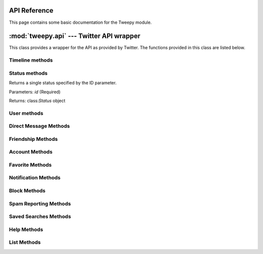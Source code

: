 .. _api_reference:

API Reference
=============

This page contains some basic documentation for the Tweepy module.


:mod:`tweepy.api` --- Twitter API wrapper
=========================================

.. class:: API([auth_handler], [host], [search_host], [cache], [secure], [api_root], [search_root], [retry_count], [retry_delay], [retry_errors])

   This class provides a wrapper for the API as provided by
   Twitter. The functions provided in this class are listed below.


Timeline methods
----------------

.. method:: API.public_timeline()

   Returns the 20 most recent statuses from non-protected users who have
   set a custom user icon. The public timeline is cached for 60 seconds
   so requesting it more often than that is a waste of resources.

   Parameters: None

   Returns: list of class:`Status` objects


.. method:: API.home_timeline([since_id], [max_id], [count], [page])

   Returns the 20 most recent statuses, including retweets, posted by the
   authenticating user and that user's friends. This is the equivalent of
   /timeline/home on the Web.

   Parameters: *since_id*, *max_id*, *count*, *page*

   Returns: list of class:`Status` objects


.. method:: API.friends_timeline([since_id], [max_id], [count], [page])

   Returns the 20 most recent statuses posted by the authenticating user
   and that user's friends.

   Parameters: *since_id*, *max_id*, *count*, *page*

   Returns: list of class:`Status` objects


.. method:: API.user_timeline([id/user_id/screen_name], [since_id], [max_id], [count], [page])

   Returns the 20 most recent statuses posted from the authenticating
   user. It's also possible to request another user's timeline via the id
   parameter.

   Parameters: *id* or *user_id* or *screen_name*, *since_id*, *max_id*, *count*, *page*

   Returns: list of class:`Status` objects


.. method:: API.mentions([since_id], [max_id], [count], [page])

   Returns the 20 most recent mentions (status containing @username) for
   the authenticating user.

   Parameters: *since_id*, *max_id*, *count*, *page*

   Returns: list of class:`Status` objects


.. method:: API.retweeted_by_me([since_id], [max_id], [count], [page])

   Returns the 20 most recent retweets posted by the authenticating user.

   Parameters: *since_id*, *max_id*, *count*, *page*

   Returns: list of class:`Status` objects


.. method:: API.retweeted_to_me([since_id], [max_id], [count], [page])

   Returns the 20 most recent retweets posted by the authenticating
   user's friends.

   Parameters: *since_id*, *max_id*, *count*, *page*

   Returns: list of class:`Status` objects


.. method:: API.retweets_of_me

   Returns the 20 most recent tweets of the authenticated user that have
   been retweeted by others.

   Parameters: *since_id*, *max_id*, *count*, *page*

   Returns: list of class:`Status` objects


Status methods
--------------

.. method:: API.get_status(id)

Returns a single status specified by the ID parameter.

Parameters: *id* (Required)

Returns: class:`Status` object


.. method:: API.update_status(status, [in_reply_to_status_id], [lat], [long])

   Update the authenticated user's status. Statuses that are duplicates
   or too long will be silently ignored.

   Parameters: *status* (Required), *in_reply_to_status_id*, *lat*, *long*

   Returns: class:`Status` object


.. method:: API.destroy_status(id)

   Destroy the status specified by the id parameter. The authenticated
   user must be the author of the status to destroy.

   Parameters: *id* (Required)

   Returns: class:`Status` object


.. method:: API.retweet(id)

   Retweets a tweet. Requires the id of the tweet you are retweeting.

   Parameters: *id* (Required)

   Returns: class:`Status` object


.. method:: API.retweets(id)

   Returns up to 100 of the first retweets of the given tweet.

   Parameters: *id* (Required), count

   Returns: list of class:`Status` objects


User methods
------------

.. method:: API.get_user(id)

   Returns information about the specified user.

   Parameters: *id* OR screen_name OR id (One of these is Required)

   Returns: class:`User` object


.. method:: API.me()

   Returns the authenticated user's information.

   Parameters: None

   Returns: User object

.. method::API.friends([id/screen_name/user_id], [cursor])

   Returns an user's friends ordered in which they were added 100 at a time. If no user is specified by id/screen name, it defaults to the authenticated user.

   Parameters: *id* OR *screen_name* OR *user_id*, *cursor*

   Returns: list of class:`User` objects


.. method:: API.followers([id/screen_name/user_id], [cursor])

   Returns an user's followers ordered in which they were added 100 at a
   time. If no user is specified by id/screen name, it defaults to the
   authenticated user.

   Parameters: *id* OR *screen_name* OR *user_id*, *cursor*

   Returns: list of User objects


.. method:: API.search_users(q, [per_page], [page])

   Run a search for users similar to Find People button on Twitter.com;
   the same results returned by people search on Twitter.com will be
   returned by using this API (about being listed in the People
   Search). It is only possible to retrieve the first 1000 matches from
   this API.

   Parameters: *q* (Required. The query.), *per_page*, *page*

   Returns: list of class:`User` objects


Direct Message Methods
----------------------

.. method:: API.direct_messages([since_id], [max_id], [count], [page])

   Returns direct messages sent to the authenticating user.

   Parameters: *since_id*, *max_id*, *count*, *page*

   Returns: list of DirectMessage objects


.. method:: API.sent_direct_messages([since_id], [max_id], [count], [page])

   Returns direct messages sent by the authenticating user.

   Parameters: *since_id*, *max_id*, *count*, *page*

   Returns: list of DirectMessage objects


.. method:: API.send_direct_message(user, text)

   Sends a new direct message to the specified user from the
   authenticating user.

   Parameters: *user* (Required), *text* (Required)

   Returns: class:`DirectMessage` object


.. method:: API.destroy_direct_message(id)

   Destroy a direct message. Authenticating user must be the recipient of
   the direct message.

   Parameters: *id* (Required)

   Returns: class:`DirectMessage` object


Friendship Methods
------------------

.. method:: API.create_friendship(id/screen_name/user_id)

   Create a new friendship with the specified user (aka follow).

   Parameters: *id* OR *screen_name* OR *user_id* (One of these is required)

   Returns: User object


.. method:: API.destroy_friendship(id/screen_name/user_id)

   Destroy a friendship with the specified user (aka unfollow).

   Parameters: *id* OR *screen_name* OR *user_id* (One of these is required)

   Returns: User object


.. method:: API.exists_friendship(user_a, user_b)

   Checks if a friendship exists between two users. Will return True if
   user_a follows user_b, otherwise False.

   Parameters: *user_a* (Required), *user_b* (Required)

   Returns: True/False


.. method:: API.show_friendship(id/screen_name/user_id, target_id/target_screen_name)

   Returns detailed information about the relationship between two users.

   Parameters: *id* OR *screen_name* OR *user_id* (One of these is
   required), *target_id* OR *target_screen_name* (One of these is
   required)

   Returns: Friendship object


.. method:: API.friends_ids(id/screen_name/user_id)

   Returns an array containing the IDs of users being followed by the
   specified user.

   Parameters: *id* OR *screen_name* OR *user_id* (One of these is required)

   Returns: list of Integers


.. method:: API.followers_ids(id/screen_name/user_id)

   Returns an array containing the IDs of users following the specified
   user.

   Parameters: *id* OR screen_name OR user_id (One of these is required)

   Returns: list of Integers


Account Methods
---------------

.. method:: API.verify_credentials()

   Verify the supplied user credentials are valid.

   Parameters: None

   Returns: class:`User` object if credentials are valid, otherwise False


.. method:: API.rate_limit_status()

   Returns the remaining number of API requests available to the
   requesting user before the API limit is reached for the current
   hour. Calls to rate_limit_status do not count against the rate
   limit. If authentication credentials are provided, the rate limit
   status for the authenticating user is returned. Otherwise, the rate
   limit status for the requester's IP address is returned.

   Parameters: None

   Returns: class:`JSON` object


.. method:: API.set_delivery_device(device)

   Sets which device Twitter delivers updates to for the authenticating
   user. Sending "none" as the device parameter will disable SMS updates.

   Parameters: *device* (Required. Valid values: sms OR none)

   Returns: class:`User` object


.. method:: API.update_profile_colors([profile_background_color], [profile_text_color], [profile_link_color], [profile_sidebar_fill_color], [profile_sidebar_border_color])

   Sets one or more hex values that control the color scheme of the
   authenticating user's profile page on twitter.com.

   Parameters: *profile_background_color*, *profile_text_color*, *profile_link_color*, *profile_sidebar_fill_color*, *profile_sidebar_border_color*

   Returns: class:`User` object


.. method:: API.update_profile_image(filename)

   Update the authenticating user's profile image. Valid formats: GIF,
   JPG, or PNG

   Parameters: filename (Path to image file. Required)

   Returns: class:`User` object


.. method:: API.update_profile_background_image(filename)

   Update authenticating user's background image. Valid formats: GIF,
   JPG, or PNG

   Parameters: filename (Path to image file. Required), tile

   Returns: class:`User` object


.. method:: API.update_profile([name], [url], [location], [description])

   Sets values that users are able to set under the "Account" tab of
   their settings page.

   Parameters: *name*, *url*, *location*, *description*

   Returns: class:`User` object


Favorite Methods
----------------

.. method:: API.favorites([id], [page])

   Returns the favorite statuses for the authenticating user or user
   specified by the ID parameter.

   Parameters: *id*, *page*

   Returns: list of class:`Status` objects


.. method:: API.create_favorite(id)

   Favorites the status specified in the ID parameter as the
   authenticating user.

   Parameters: *id* (Required)

   Returns: class:`Status` object


.. method:: API.destroy_favorite(id)

   Un-favorites the status specified in the ID parameter as the
   authenticating user.

   Parameters: *id* (Required)

   Returns: class:`Status` object


Notification Methods
--------------------

.. method:: API.enable_notifications(id/screen_name/user_id)

   Enables device notifications for updates from the specified user.

   Parameters: *id* OR *screen_name* OR *user_id* (One of these is required)

   Returns: class:`User` object


.. method:: API.disable_notifications(id/screen_name/user_id)

   Disables notifications for updates from the specified user to the
   authenticating user.

   Parameters: *id* OR *screen_name* OR *user_id* (One of these is required)

   Returns: class:`User` object


Block Methods
-------------

.. method:: API.create_block(id/screen_name/user_id)

   Blocks the user specified in the ID parameter as the authenticating
   user. Destroys a friendship to the blocked user if it exists.

   Parameters: *id* OR *screen_name* OR *user_id* (One of these is required)

   Returns: class:`User` object


.. method:: API.destroy_block(id/screen_name/user_id)

   Un-blocks the user specified in the ID parameter for the
   authenticating user.

   Parameters: *id* OR *screen_name* OR *user_id* (One of these is required)

   Returns: class:`User` object


.. method:: API.exists_block(id/screen_name/user_id)

   Checks if the authenticated user is blocking the specified user.

   Parameters: *id* OR *screen_name* OR *user_id* (One of these is required)

   Returns: True/False


.. method:: API.blocks([page])

   Returns an array of user objects that the authenticating user is
   blocking.

   Parameters: page

   Returns: list of class:`User` objects


.. method:: API.blocks_ids

   Returns an array of numeric user ids the authenticating user is
   blocking.

   Parameters: None

   Returns: list of Integers


Spam Reporting Methods
----------------------

.. method:: API.report_spam([id/user_id/screen_name])

   The user specified in the id is blocked by the authenticated user and
   reported as a spammer.

   Parameters: *id* OR *screen_name* OR *user_id* (One of these is required)

   Returns: class:`User` object


Saved Searches Methods
----------------------

.. method:: API.saved_searches

   Returns the authenticated user's saved search queries.

   Parameters: None

   Returns: list of class:`SavedSearch` objects


.. method:: API.get_saved_search(id)

   Retrieve the data for a saved search owned by the authenticating user
   specified by the given id.

   Parameters: *id* (Required)

   Returns: class:`SavedSearch` object


.. method:: API.create_saved_search(query)

   Creates a saved search for the authenticated user.

   Parameters: *query* (Required)

   Returns: class:`SavedSearch` object


.. method:: API.destroy_saved_search(id)

   Destroys a saved search for the authenticated user. The search
   specified by id must be owned by the authenticating user.

   Parameters: *id* (Required)

   Returns: class:`SavedSearch` object


Help Methods
------------

.. method:: API.test()

   Invokes the test method in the Twitter API. Return True if successful,
   otherwise False.

   Parameters: None

   Returns: True/False


.. method:: API.search()

   Returns tweets that match a specified query.

   Parameters: q (Required. The search query string.), lang, locale, rpp, page, since_id, geocode, show_user

   Returns: list of class:`SearchResult` objects


.. method:: API.trends()

   Returns the top ten topics that are currently trending on Twitter. The
   response includes the time of the request, the name of each trend, and
   the url to the Twitter Search results page for that topic.

   Parameters: None

   Returns: class:`JSON` object


.. method:: API.trends_current([exclude])

   Returns the current top 10 trending topics on Twitter. The response
   includes the time of the request, the name of each trending topic, and
   query used on Twitter Search results page for that topic.

   Parameters: *exclude*

   Returns: class:`JSON` object


.. method:: API.trends_daily([date], [exclude])

   Returns the top 20 trending topics for each hour in a given day.

   Parameters: *date*, *exclude*

   Returns: class:`JSON` object


.. method:: API.trends_weekly([date], [exclude])

   Returns the top 30 trending topics for each day in a given week.

   Parameters: *date*, *exclude*

   Returns: class:`JSON` object


List Methods
------------

.. method:: API.create_list(name, [mode])

   Creates a new list for the authenticated user. Accounts are limited to
   20 lists.

   Parameters: *name* (Required), *mode* (public/private default: public)

   Returns: class:`List` object


.. method:: API.destroy_list(slug)

   Deletes the specified list. Must be owned by the authenticated user.

   Parameters: *slug* (Required. May also be the list ID.)

   Returns: class:`List` object


.. method:: API.update_list(slug, [name], [mode])

   Updates the specified list. Note: this current throws a 500. Twitter
   is looking into the issue.

   Parameters: *slug* (Required. May also be the list ID.), *name*, *mode* (public/private)

   Returns: class:`List` object


.. method:: API.lists([cursor])

   List the lists of the specified user. Private lists will be included
   if the authenticated users is the same as the user who's lists are
   being returned.

   Parameters: *cursor*

   Returns: list of class:`List` objects


.. method:: API.lists_memberships([cursor])

   List the lists the specified user has been added to.

   Parameters: *cursor*

   Returns: list of class:`List` objects


.. method:: API.lists_subscriptions([cursor])

   List the lists the specified user follows.

   Parameters: *cursor*

   Returns: list of class:`List` objects


.. method:: API.list_timeline(owner, slug, [since_id], [max_id], [count], [page])

   Show tweet timeline for members of the specified list.

   Parameters: *owner* (Required.), *slug* (Required. May also be the list ID.), *since_id*, *max_id*, *count*, *page*

   Returns: list of class:`Status` objects


.. method:: API.get_list(owner, slug)

   Show the specified list. Private lists will only be shown if the
   authenticated user owns the specified list.

   Parameters: *owner* (Required.), *slug* (Required. May also be the list ID.)

   Returns: class:`List` object


.. method:: API.add_list_member*slug, id)

   Add a member to a list. The authenticated user must own the list to be
   able to add members to it. Lists are limited to having 500 members.

   Parameters: *slug* (Required. May also be the list ID.), *id* (Required. ID of user to add.)

   Returns: class:`List` object


.. method:: API.remove_list_member(slug, id)

   Removes the specified member from the list. The authenticated user
   must be the list's owner to remove members from the list.

   Parameters: *slug* (Required. May also be the list ID.), *id* (Required. ID of user to remove.)

   Returns: class:`List` object


.. method:: API.list_members(owner, slug, cursor)

   Returns the members of the specified list.

   Parameters: *owner* (Required.), *slug* (Required. May also be list ID.), *cursor*

   Returns: list of class:`User` objects


.. method:: API.is_list_member(owner, slug, id)

   Check if a user is a member of the specified list.

   Parameters: *owner* (Required.), *slug* (Required. May also be list ID.), *id* (Required. class:`User` to check if subscribed to the list.)

   Returns: class:`User` object if user is a member of list, otherwise False.


.. method:: API.subscribe_list(owner, slug)

   Make the authenticated user follow the specified list.

   Parameters: *owner* (Required.), *slug* (Required. May also be list ID.)

   Returns: class:`List` object


.. method:: API.unsubscribe_list(owner, slug)

   Unsubscribes the authenticated user form the specified list.

   Parameters: *owner* (Required.), *slug* (Required. May also be list ID.)

   Returns: class:`List` object


.. method:: API.list_subscribers(owner, slug, [cursor])

   Returns the subscribers of the specified list.

   Parameters: *owner* (Required.), *slug* (Required. May also be list ID.), *cursor*

   Returns: list of class:`User` objects


.. method:: API.is_subscribed_list(owner, slug, id)

   Check if the specified user is a subscriber of the specified list.

   Parameters: *owner* (Required.), *slug* (Required. May also be list ID.), *id* (Required. class:`User` to check if subscribed to the list.)

   Returns: class:`User` object if user is subscribed to the list, otherwise False.

